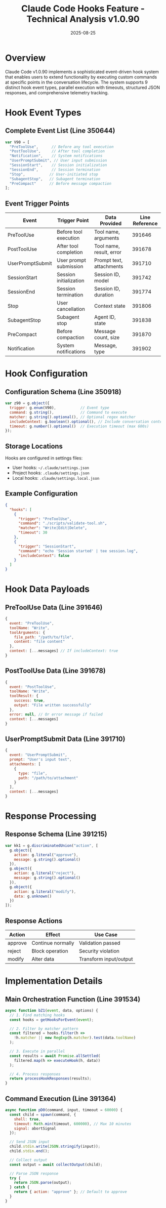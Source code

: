 #+TITLE: Claude Code Hooks Feature - Technical Analysis v1.0.90
#+DATE: 2025-08-25

* Overview

Claude Code v1.0.90 implements a sophisticated event-driven hook system that enables users to extend functionality by executing custom commands at specific points in the conversation lifecycle. The system supports 9 distinct hook event types, parallel execution with timeouts, structured JSON responses, and comprehensive telemetry tracking.

* Hook Event Types

** Complete Event List (Line 350644)

#+begin_src javascript
var V90 = [
  "PreToolUse",      // Before any tool execution
  "PostToolUse",     // After tool completion
  "Notification",    // System notifications
  "UserPromptSubmit", // User input submission
  "SessionStart",    // Session initialization
  "SessionEnd",      // Session termination
  "Stop",           // User-initiated stop
  "SubagentStop",   // Subagent termination
  "PreCompact"      // Before message compaction
];
#+end_src

** Event Trigger Points

| Event | Trigger Point | Data Provided | Line Reference |
|-------|--------------|---------------|----------------|
| PreToolUse | Before tool execution | Tool name, arguments | 391646 |
| PostToolUse | After tool completion | Tool name, result, error | 391678 |
| UserPromptSubmit | User prompt submission | Prompt text, attachments | 391710 |
| SessionStart | Session initialization | Session ID, model | 391742 |
| SessionEnd | Session termination | Session ID, duration | 391774 |
| Stop | User cancellation | Context state | 391806 |
| SubagentStop | Subagent stop | Agent ID, state | 391838 |
| PreCompact | Before compaction | Message count, size | 391870 |
| Notification | System notifications | Message, type | 391902 |

* Hook Configuration

** Configuration Schema (Line 350918)

#+begin_src javascript
var z90 = g.object({
  trigger: g.enum(V90),           // Event type
  command: g.string(),            // Command to execute
  matcher: g.string().optional(), // Optional regex matcher
  includeContext: g.boolean().optional(), // Include conversation context
  timeout: g.number().optional()  // Execution timeout (max 600s)
});
#+end_src

** Storage Locations

Hooks are configured in settings files:
- User hooks: =~/.claude/settings.json=
- Project hooks: =.claude/settings.json=
- Local hooks: =.claude/settings.local.json=

** Example Configuration

#+begin_src json
{
  "hooks": [
    {
      "trigger": "PreToolUse",
      "command": "./scripts/validate-tool.sh",
      "matcher": "Write|Edit|Delete",
      "timeout": 30
    },
    {
      "trigger": "SessionStart",
      "command": "echo 'Session started' | tee session.log",
      "includeContext": false
    }
  ]
}
#+end_src

* Hook Data Payloads

** PreToolUse Data (Line 391646)

#+begin_src javascript
{
  event: "PreToolUse",
  toolName: "Write",
  toolArguments: {
    file_path: "/path/to/file",
    content: "file content"
  },
  context: [...messages] // If includeContext: true
}
#+end_src

** PostToolUse Data (Line 391678)

#+begin_src javascript
{
  event: "PostToolUse",
  toolName: "Write",
  toolResult: {
    success: true,
    output: "File written successfully"
  },
  error: null, // Or error message if failed
  context: [...messages]
}
#+end_src

** UserPromptSubmit Data (Line 391710)

#+begin_src javascript
{
  event: "UserPromptSubmit",
  prompt: "User's input text",
  attachments: [
    {
      type: "file",
      path: "/path/to/attachment"
    }
  ],
  context: [...messages]
}
#+end_src

* Response Processing

** Response Schema (Line 391215)

#+begin_src javascript
var kk1 = g.discriminatedUnion("action", [
  g.object({
    action: g.literal("approve"),
    message: g.string().optional()
  }),
  g.object({
    action: g.literal("reject"),
    message: g.string().optional()
  }),
  g.object({
    action: g.literal("modify"),
    data: g.unknown()
  })
]);
#+end_src

** Response Actions

| Action | Effect | Use Case |
|--------|--------|----------|
| approve | Continue normally | Validation passed |
| reject | Block operation | Security violation |
| modify | Alter data | Transform input/output |

* Implementation Details

** Main Orchestration Function (Line 391534)

#+begin_src javascript
async function bZ1(event, data, options) {
  // 1. Find matching hooks
  const hooks = getHooksForEvent(event);
  
  // 2. Filter by matcher pattern
  const filtered = hooks.filter(h => 
    !h.matcher || new RegExp(h.matcher).test(data.toolName)
  );
  
  // 3. Execute in parallel
  const results = await Promise.allSettled(
    filtered.map(h => executeHook(h, data))
  );
  
  // 4. Process responses
  return processHookResponses(results);
}
#+end_src

** Command Execution (Line 391364)

#+begin_src javascript
async function pD0(command, input, timeout = 60000) {
  const child = spawn(command, {
    shell: true,
    timeout: Math.min(timeout, 600000), // Max 10 minutes
    signal: abortSignal
  });
  
  // Send JSON input
  child.stdin.write(JSON.stringify(input));
  child.stdin.end();
  
  // Collect output
  const output = await collectOutput(child);
  
  // Parse JSON response
  try {
    return JSON.parse(output);
  } catch {
    return { action: "approve" }; // Default to approve
  }
}
#+end_src

** Matcher Pattern Support (Line 391450)

Matchers support pipe-separated patterns:
#+begin_src javascript
function matchesPattern(pattern, value) {
  const patterns = pattern.split('|');
  return patterns.some(p => 
    new RegExp(p.trim()).test(value)
  );
}
#+end_src

* Telemetry Events

** Hook-Related Events

| Event | Trigger | Data | Line |
|-------|---------|------|------|
| =tengu_run_hook= | Hook execution started | event, command | 391582 |
| =tengu_hook_error= | Hook execution failed | error, event | 391598 |
| =tengu_hook_timeout= | Hook timed out | timeout, event | 391614 |
| =tengu_hook_rejected= | Hook rejected action | event, message | 391630 |
| =tengu_pre_tool_hooks_rejected= | Pre-tool hook blocked | tool, reason | 391654 |
| =tengu_post_tool_hooks_modified= | Post-tool hook modified | tool, changes | 391686 |
| =tengu_repl_hook_finished= | REPL hook completed | duration | 391934 |

* Hook Management

** User Commands

*** /config hooks Command (Line 405653)

Interactive hook management:
- View configured hooks
- Add new hooks
- Remove hooks
- Test hook execution

*** Global Disable (Line 391290)

Emergency shutoff via environment variable:
#+begin_src bash
export CLAUDE_DISABLE_HOOKS=true
#+end_src

** Plugin Hook Integration (Line 391970)

Plugins can register hooks programmatically:
#+begin_src javascript
registerHook({
  trigger: "PreToolUse",
  handler: async (data) => {
    // Plugin logic
    return { action: "approve" };
  }
});
#+end_src

* Security Considerations

** Execution Environment

1. **No Sandboxing**: Hooks run with full user privileges
2. **Shell Execution**: Commands execute via system shell
3. **Input Exposure**: Hook commands receive potentially sensitive data
4. **Timeout Limits**: Maximum 600 seconds (10 minutes) execution time

** Risk Mitigation

- Explicit user configuration required
- Matcher patterns limit hook activation
- Timeout prevents infinite execution
- Global disable for emergencies
- Telemetry tracks all hook executions

* Advanced Features

** Parallel Execution (Line 391550)

Multiple hooks for same event execute in parallel:
#+begin_src javascript
const results = await Promise.allSettled(
  hooks.map(hook => executeWithTimeout(hook, data))
);
#+end_src

** Context Inclusion Control (Line 391466)

Hooks can opt out of receiving conversation context:
#+begin_src javascript
if (hook.includeContext !== false) {
  data.context = getConversationContext();
}
#+end_src

** Error Handling (Line 391598)

EPIPE errors indicate early termination:
#+begin_src javascript
if (error.code === 'EPIPE') {
  // Hook terminated early, treat as approval
  return { action: "approve" };
}
#+end_src

* Code Listings

** Hook Registration (Line 391306)
#+begin_src javascript
function registerHooks(settings) {
  const hooks = settings.hooks || [];
  return hooks.map(h => ({
    ...h,
    timeout: h.timeout || 60000,
    matcher: h.matcher ? new RegExp(h.matcher) : null
  }));
}
#+end_src

** Hook Filtering (Line 391426)
#+begin_src javascript
function getHooksForEvent(event, data) {
  return registeredHooks
    .filter(h => h.trigger === event)
    .filter(h => !h.matcher || h.matcher.test(data.toolName));
}
#+end_src

** Response Validation (Line 391482)
#+begin_src javascript
function validateResponse(output) {
  try {
    const parsed = JSON.parse(output);
    return kk1.parse(parsed); // Zod validation
  } catch {
    return { action: "approve" }; // Safe default
  }
}
#+end_src

* Performance Characteristics

- Parallel execution minimizes latency
- Default 60-second timeout prevents hanging
- JSON parsing overhead for data exchange
- No persistent state between hook executions
- Abort signals propagate to child processes

* Limitations

1. **No State Persistence**: Hooks cannot maintain state between executions
2. **JSON Only**: Communication limited to JSON-serializable data
3. **No Streaming**: Hooks must complete before continuing
4. **Single Response**: Hooks cannot interact multiple times
5. **Platform Dependencies**: Shell command availability varies

* Future Considerations

Based on the implementation, potential enhancements could include:

1. WebAssembly hook execution for sandboxing
2. Persistent hook state management
3. Streaming hook responses
4. Hook composition and chaining
5. Built-in hook marketplace
6. Visual hook builder interface

* Function Reference

| Function | Line | Purpose |
|----------|------|---------|
| =bZ1= | 391534 | Main hook orchestration |
| =pD0= | 391364 | Command execution |
| =kk1.parse= | 391215 | Response validation |
| =V90= | 350644 | Event type definitions |
| =z90.parse= | 350918 | Configuration validation |
| =registerHook= | 391306 | Hook registration |
| =getHooksForEvent= | 391426 | Event filtering |
| =validateResponse= | 391482 | Output validation |
| =executeWithTimeout= | 391550 | Timeout enforcement |

* Conclusion

Claude Code v1.0.90's hook system provides a powerful, flexible extension mechanism with robust error handling and comprehensive monitoring. The implementation balances extensibility with security through explicit configuration, timeout limits, and telemetry tracking. While hooks run with full privileges, the matcher pattern system and response validation provide granular control over hook activation and behavior.